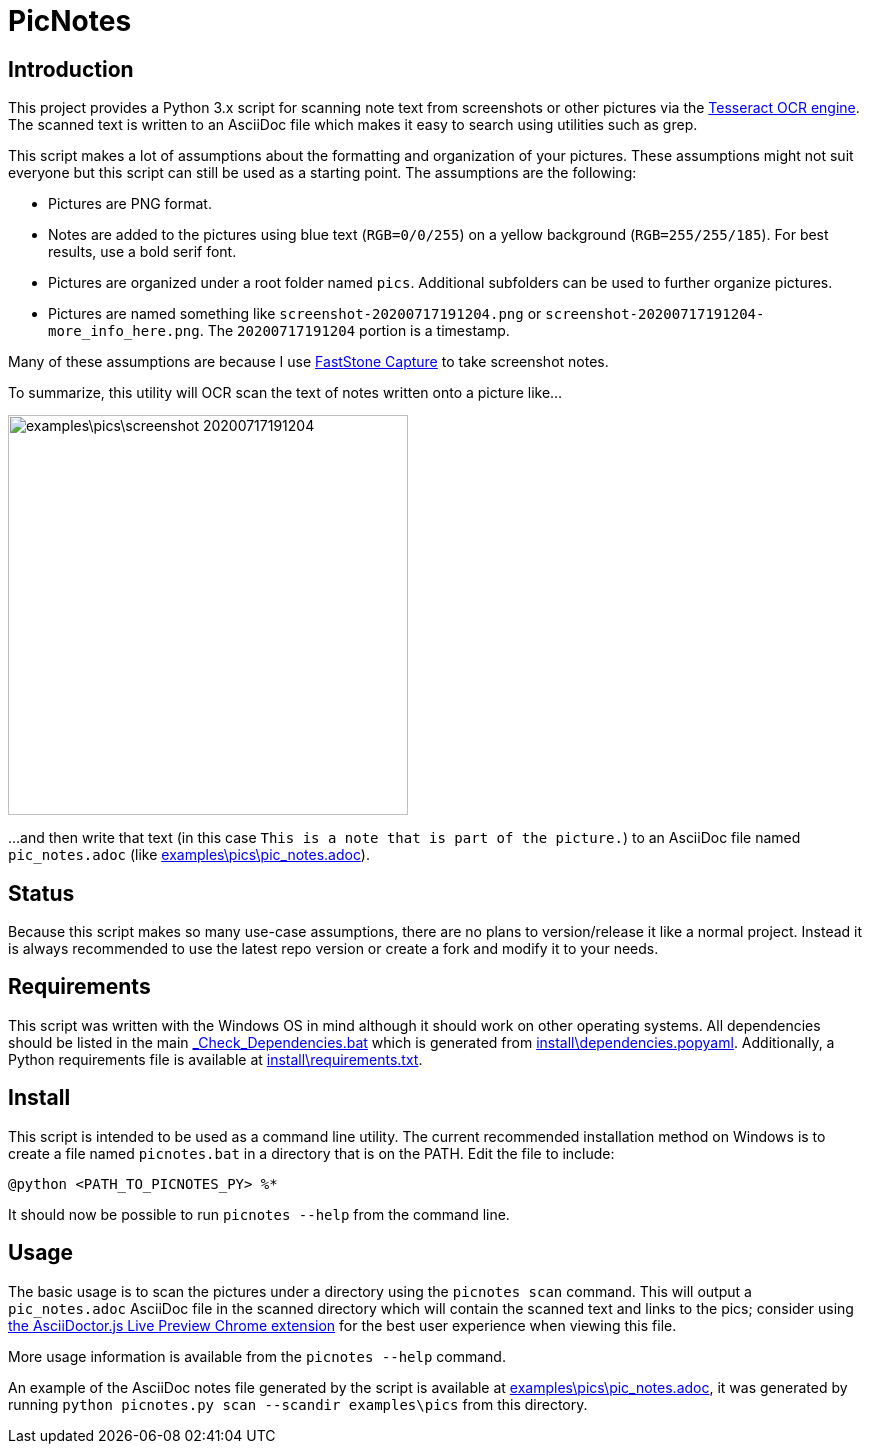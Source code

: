 = PicNotes

== Introduction
This project provides a Python 3.x script for scanning note text from screenshots or other pictures via the https://github.com/tesseract-ocr/[Tesseract OCR engine]. The scanned text is written to an AsciiDoc file which makes it easy to search using utilities such as grep.

This script makes a lot of assumptions about the formatting and organization of your pictures. These assumptions might not suit everyone but this script can still be used as a starting point. The assumptions are the following:

  - Pictures are PNG format.
  - Notes are added to the pictures using blue text (`RGB=0/0/255`) on a yellow background (`RGB=255/255/185`). For best results, use a bold serif font.
  - Pictures are organized under a root folder named `pics`. Additional subfolders can be used to further organize pictures.
  - Pictures are named something like `screenshot-20200717191204.png` or `screenshot-20200717191204-more_info_here.png`. The `20200717191204` portion is a timestamp.

Many of these assumptions are because I use https://www.faststone.org/FSCaptureDetail.htm[FastStone Capture] to take screenshot notes.

To summarize, this utility will OCR scan the text of notes written onto a picture like...

image:examples\pics\screenshot-20200717191204.png[width=400]

...and then write that text (in this case `This is a note that is part of the picture.`) to an AsciiDoc file named `pic_notes.adoc` (like link:examples\pics\pic_notes.adoc[]).

== Status
Because this script makes so many use-case assumptions, there are no plans to version/release it like a normal project. Instead it is always recommended to use the latest repo version or create a fork and modify it to your needs.

== Requirements
This script was written with the Windows OS in mind although it should work on other operating systems. All dependencies should be listed in the main link:_Check_Dependencies.bat[] which is generated from link:install\dependencies.popyaml[]. Additionally, a Python requirements file is available at link:install\requirements.txt[].

== Install
This script is intended to be used as a command line utility. The current recommended installation method on Windows is to create a file named `picnotes.bat` in a directory that is on the PATH. Edit the file to include:

  @python <PATH_TO_PICNOTES_PY> %*

It should now be possible to run `picnotes --help` from the command line.

== Usage
The basic usage is to scan the pictures under a directory using the `picnotes scan` command. This will output a `pic_notes.adoc` AsciiDoc file in the scanned directory which will contain the scanned text and links to the pics; consider using https://chrome.google.com/webstore/detail/asciidoctorjs-live-previe/iaalpfgpbocpdfblpnhhgllgbdbchmia[the AsciiDoctor.js Live Preview Chrome extension] for the best user experience when viewing this file.

More usage information is available from the `picnotes --help` command.

An example of the AsciiDoc notes file generated by the script is available at link:examples\pics\pic_notes.adoc[], it was generated by running `python picnotes.py scan --scandir examples\pics` from this directory.
